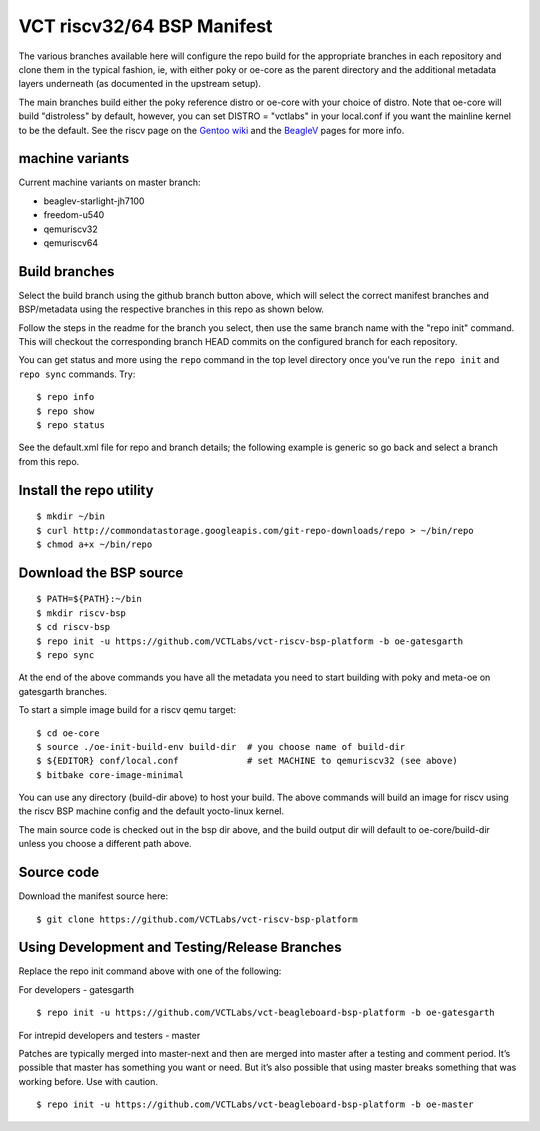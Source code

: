 =============================
 VCT riscv32/64 BSP Manifest
=============================

The various branches available here will configure the repo build
for the appropriate branches in each repository and clone them in the typical fashion,
ie, with either poky or oe-core as the parent directory and the additional metadata
layers underneath (as documented in the upstream setup).

The main branches build either the poky reference distro or oe-core with your choice
of distro.  Note that oe-core will build "distroless" by default, however, you can set
DISTRO = "vctlabs" in your local.conf if you want the mainline kernel to be the default.
See the riscv page on the `Gentoo wiki`_ and the `BeagleV`_ pages for more info.

.. _Gentoo wiki: https://wiki.gentoo.org/wiki/Project:RISC-V
.. _BeagleV: https://beagleboard.org/beaglev


machine variants
----------------

Current machine variants on master branch:

* beaglev-starlight-jh7100
* freedom-u540
* qemuriscv32
* qemuriscv64


Build branches
--------------

Select the build branch using the github branch button above, which will select the
correct manifest branches and BSP/metadata using the respective branches in this
repo as shown below.

Follow the steps in the readme for the branch you select, then use the same branch
name with the "repo init" command.  This will checkout the
corresponding branch HEAD commits on the configured branch for each repository.

You can get status and more using the ``repo`` command in the top level directory
once you've run the ``repo init`` and ``repo sync`` commands.  Try::

  $ repo info
  $ repo show
  $ repo status

See the default.xml file for repo and branch details; the following example is generic
so go back and select a branch from this repo.

Install the repo utility
------------------------

::

  $ mkdir ~/bin
  $ curl http://commondatastorage.googleapis.com/git-repo-downloads/repo > ~/bin/repo
  $ chmod a+x ~/bin/repo

Download the BSP source
-----------------------

::

  $ PATH=${PATH}:~/bin
  $ mkdir riscv-bsp
  $ cd riscv-bsp
  $ repo init -u https://github.com/VCTLabs/vct-riscv-bsp-platform -b oe-gatesgarth
  $ repo sync

At the end of the above commands you have all the metadata you need to start
building with poky and meta-oe on gatesgarth branches.

To start a simple image build for a riscv qemu target::

  $ cd oe-core
  $ source ./oe-init-build-env build-dir  # you choose name of build-dir
  $ ${EDITOR} conf/local.conf             # set MACHINE to qemuriscv32 (see above)
  $ bitbake core-image-minimal


You can use any directory (build-dir above) to host your build. The above
commands will build an image for riscv using the riscv BSP
machine config and the default yocto-linux kernel.

The main source code is checked out in the bsp dir above, and the build
output dir will default to oe-core/build-dir unless you choose a different
path above.

Source code
-----------

Download the manifest source here::

  $ git clone https://github.com/VCTLabs/vct-riscv-bsp-platform

Using Development and Testing/Release Branches
----------------------------------------------

Replace the repo init command above with one of the following:

For developers - gatesgarth

::

  $ repo init -u https://github.com/VCTLabs/vct-beagleboard-bsp-platform -b oe-gatesgarth

For intrepid developers and testers - master

Patches are typically merged into master-next and then are merged into master
after a testing and comment period. It’s possible that master has
something you want or need.  But it’s also possible that using master
breaks something that was working before.  Use with caution.

::

  $ repo init -u https://github.com/VCTLabs/vct-beagleboard-bsp-platform -b oe-master


